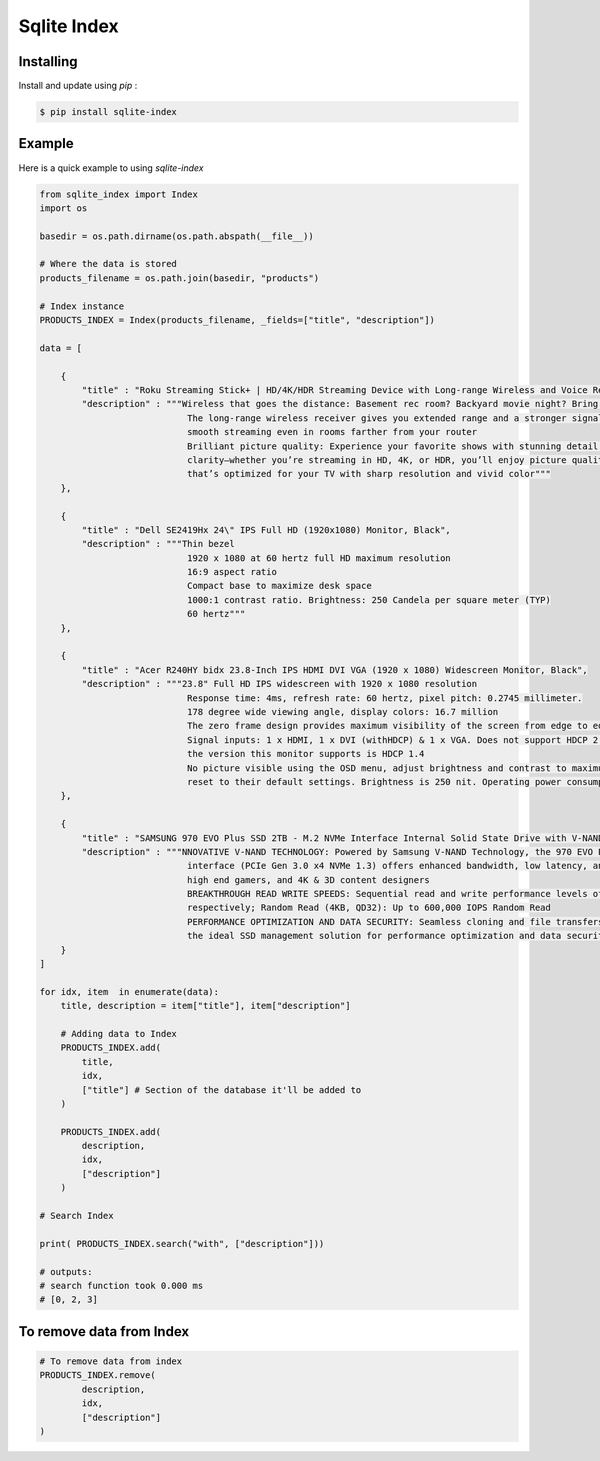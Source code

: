 Sqlite Index
============

Installing
----------
Install and update using `pip` :

.. code-block:: text
  
  $ pip install sqlite-index
 
..

Example
-------
Here is a quick example to using `sqlite-index`

.. code-block:: python

  from sqlite_index import Index
  import os
  
  basedir = os.path.dirname(os.path.abspath(__file__))
  
  # Where the data is stored
  products_filename = os.path.join(basedir, "products")
  
  # Index instance
  PRODUCTS_INDEX = Index(products_filename, _fields=["title", "description"])

  data = [

      {
          "title" : "Roku Streaming Stick+ | HD/4K/HDR Streaming Device with Long-range Wireless and Voice Remote with TV Controls",
          "description" : """Wireless that goes the distance: Basement rec room? Backyard movie night? Bring ‘em on. 
                              The long-range wireless receiver gives you extended range and a stronger signal for 
                              smooth streaming even in rooms farther from your router
                              Brilliant picture quality: Experience your favorite shows with stunning detail and 
                              clarity—whether you’re streaming in HD, 4K, or HDR, you’ll enjoy picture quality 
                              that’s optimized for your TV with sharp resolution and vivid color"""
      },

      {
          "title" : "Dell SE2419Hx 24\" IPS Full HD (1920x1080) Monitor, Black",
          "description" : """Thin bezel
                              1920 x 1080 at 60 hertz full HD maximum resolution
                              16:9 aspect ratio
                              Compact base to maximize desk space
                              1000:1 contrast ratio. Brightness: 250 Candela per square meter (TYP)
                              60 hertz"""
      },

      {
          "title" : "Acer R240HY bidx 23.8-Inch IPS HDMI DVI VGA (1920 x 1080) Widescreen Monitor, Black",
          "description" : """23.8" Full HD IPS widescreen with 1920 x 1080 resolution
                              Response time: 4ms, refresh rate: 60 hertz, pixel pitch: 0.2745 millimeter. 
                              178 degree wide viewing angle, display colors: 16.7 million
                              The zero frame design provides maximum visibility of the screen from edge to edge
                              Signal inputs: 1 x HDMI, 1 x DVI (withHDCP) & 1 x VGA. Does not support HDCP 2.2, 
                              the version this monitor supports is HDCP 1.4
                              No picture visible using the OSD menu, adjust brightness and contrast to maximum or 
                              reset to their default settings. Brightness is 250 nit. Operating power consumption: 25 watts"""
      },

      {
          "title" : "SAMSUNG 970 EVO Plus SSD 2TB - M.2 NVMe Interface Internal Solid State Drive with V-NAND Technology (MZ-V7S2T0B/AM)",
          "description" : """NNOVATIVE V-NAND TECHNOLOGY: Powered by Samsung V-NAND Technology, the 970 EVO Plus SSD’s NVMe 
                              interface (PCIe Gen 3.0 x4 NVMe 1.3) offers enhanced bandwidth, low latency, and power efficiency ideal for tech enthusiasts, 
                              high end gamers, and 4K & 3D content designers
                              BREAKTHROUGH READ WRITE SPEEDS: Sequential read and write performance levels of up to 3,500MB/s and 3,300MB/s, 
                              respectively; Random Read (4KB, QD32): Up to 600,000 IOPS Random Read
                              PERFORMANCE OPTIMIZATION AND DATA SECURITY: Seamless cloning and file transfers with Samsung Magician Software, 
                              the ideal SSD management solution for performance optimization and data security with automatic firmware updates"""
      }
  ]

  for idx, item  in enumerate(data):
      title, description = item["title"], item["description"]

      # Adding data to Index
      PRODUCTS_INDEX.add(
          title,
          idx,
          ["title"] # Section of the database it'll be added to
      )

      PRODUCTS_INDEX.add(
          description,
          idx,
          ["description"]
      )

  # Search Index
  
  print( PRODUCTS_INDEX.search("with", ["description"]))
  
  # outputs:
  # search function took 0.000 ms
  # [0, 2, 3]
..

To remove data from Index
-------------------------

.. code-block:: python

  # To remove data from index
  PRODUCTS_INDEX.remove(
          description,
          idx,
          ["description"]
  )

..
